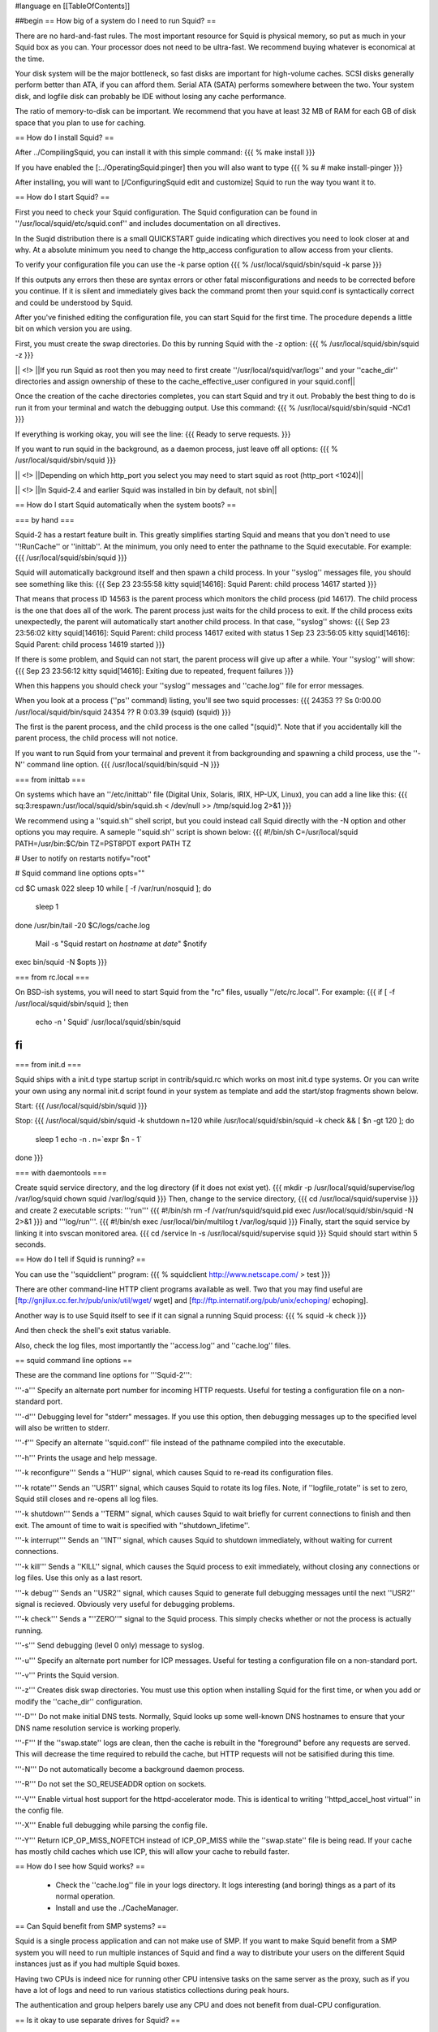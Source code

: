 #language en
[[TableOfContents]]

##begin
== How big of a system do I need to run Squid? ==

There are no hard-and-fast rules.  The most important resource for Squid is physical memory, so put as much in your Squid box as you can.  Your processor does not need to be ultra-fast. We recommend buying whatever is economical at the time.

Your disk system will be the major bottleneck, so fast disks are important for high-volume caches. SCSI disks generally perform
better than ATA, if you can afford them. Serial ATA (SATA) performs somewhere between the two.
Your system disk, and logfile disk can probably be IDE without losing any cache performance.

The ratio of memory-to-disk can be important.  We recommend that you have at least 32 MB of RAM for each GB of disk space that you
plan to use for caching.

== How do I install Squid? ==

After
../CompilingSquid, you can install it
with this simple command:
{{{
% make install
}}}

If you have enabled the [:../OperatingSquid:pinger]
then you will also want to type
{{{
% su
# make install-pinger
}}}

After installing, you will want to [/ConfiguringSquid edit and customize] Squid to run the way tyou want it to. 


== How do I start Squid? ==

First you need to check your Squid configuration. The Squid configuration
can be found in ''/usr/local/squid/etc/squid.conf'' and includes documentation on all directives.

In the Suqid distribution there is a small QUICKSTART guide indicating
which directives you need to look closer at and why. At a absolute minimum
you need to change the http_access configuration to allow access from
your clients.

To verify your configuration file you can use the -k parse option
{{{
% /usr/local/squid/sbin/squid -k parse
}}}

If this outputs any errors then these are syntax errors or other fatal
misconfigurations and needs to be corrected before you continue. If it is
silent and immediately gives back the command promt then your squid.conf
is syntactically correct and could be understood by Squid.

After you've finished editing the configuration file, you can
start Squid for the first time.  The procedure depends a little
bit on which version you are using.

First, you must create the swap directories.  Do this by
running Squid with the -z option:
{{{
% /usr/local/squid/sbin/squid -z
}}}

|| <!> ||If you run Squid as root then you may need to first create ''/usr/local/squid/var/logs'' and your ''cache_dir'' directories and assign ownership of these to the cache_effective_user configured in your squid.conf||

Once the creation of the cache directories completes, you can start Squid
and try it out. Probably the best thing to do is run it from your terminal
and watch the debugging output.  Use this command:
{{{
% /usr/local/squid/sbin/squid -NCd1
}}}

If everything is working okay, you will see the line:
{{{
Ready to serve requests.
}}}

If you want to run squid in the background, as a daemon process,
just leave off all options:
{{{
% /usr/local/squid/sbin/squid
}}}

|| <!> ||Depending on which http_port you select you may need to start squid as root (http_port <1024)||

|| <!> ||In Squid-2.4 and earlier Squid was installed in bin by default, not sbin||

== How do I start Squid automatically when the system boots? ==

=== by hand ===

Squid-2 has a restart feature built in.  This greatly simplifies
starting Squid and means that you don't need to use ''!RunCache''
or ''inittab''.  At the minimum, you only need to enter the
pathname to the Squid executable.  For example:
{{{
/usr/local/squid/sbin/squid
}}}

Squid will automatically background itself and then spawn a child process.  In your ''syslog'' messages file, you should see something like this:
{{{
Sep 23 23:55:58 kitty squid[14616]: Squid Parent: child process 14617 started
}}}

That means that process ID 14563 is the parent process which monitors the child process (pid 14617).  The child process is the one that does all of the work. The parent process just waits for the child process to exit. If the child process exits unexpectedly, the parent will automatically start another child process.  In that case, ''syslog'' shows:
{{{
Sep 23 23:56:02 kitty squid[14616]: Squid Parent: child process 14617 exited with status 1
Sep 23 23:56:05 kitty squid[14616]: Squid Parent: child process 14619 started
}}}

If there is some problem, and Squid can not start, the parent process will give up after a while.  Your ''syslog'' will show:
{{{
Sep 23 23:56:12 kitty squid[14616]: Exiting due to repeated, frequent failures
}}}

When this happens you should check your ''syslog'' messages and ''cache.log'' file for error messages.

When  you look at a process (''ps'' command) listing, you'll see two squid processes:
{{{
24353  ??  Ss     0:00.00 /usr/local/squid/bin/squid
24354  ??  R      0:03.39 (squid) (squid)
}}}

The first is the parent process, and the child process is the one called "(squid)". Note that if you accidentally kill the parent process, the child process will not notice.

If you want to run Squid from your termainal and prevent it from backgrounding and spawning a child process, use the ''-N'' command line option.
{{{
/usr/local/squid/bin/squid -N
}}}

=== from inittab ===

On systems which have an ''/etc/inittab'' file (Digital Unix,
Solaris, IRIX, HP-UX, Linux), you can add a line like this:
{{{
sq:3:respawn:/usr/local/squid/sbin/squid.sh < /dev/null >> /tmp/squid.log 2>&1
}}}

We recommend using a ''squid.sh'' shell script, but you could instead call
Squid directly with the -N option and other options you may require.  A sameple ''squid.sh'' script is shown below:
{{{
#!/bin/sh
C=/usr/local/squid
PATH=/usr/bin:$C/bin
TZ=PST8PDT
export PATH TZ

# User to notify on restarts
notify="root"

# Squid command line options
opts=""

cd $C
umask 022
sleep 10
while [ -f /var/run/nosquid ]; do
        sleep 1
done
/usr/bin/tail -20 $C/logs/cache.log \
        | Mail -s "Squid restart on `hostname` at `date`" $notify
exec bin/squid -N $opts
}}}

=== from rc.local ===

On BSD-ish systems, you will need to start Squid from the "rc" files,
usually ''/etc/rc.local''.  For example:
{{{
if [ -f /usr/local/squid/sbin/squid ]; then
        echo -n ' Squid'
        /usr/local/squid/sbin/squid
fi
}}}

=== from init.d ===

Squid ships with a init.d type startup script in contrib/squid.rc which
works on most init.d type systems. Or you can write your own using any
normal init.d script found in your system as template and add the
start/stop fragments shown below.

Start:
{{{
/usr/local/squid/sbin/squid
}}}

Stop:
{{{
/usr/local/squid/sbin/squid -k shutdown
n=120
while /usr/local/squid/sbin/squid -k check && [ $n -gt 120 ]; do
    sleep 1
    echo -n .
    n=`expr $n - 1`
done
}}}

=== with daemontools ===

Create squid service directory, and the log directory (if it does not exist yet).
{{{
mkdir -p /usr/local/squid/supervise/log /var/log/squid
chown squid /var/log/squid
}}}
Then, change to the service directory,
{{{
cd /usr/local/squid/supervise
}}}
and create 2 executable scripts: '''run'''
{{{
#!/bin/sh
rm -f /var/run/squid/squid.pid
exec /usr/local/squid/sbin/squid -N 2>&1
}}}
and '''log/run'''.
{{{
#!/bin/sh
exec /usr/local/bin/multilog t /var/log/squid
}}}
Finally, start the squid service by linking it into svscan monitored area.
{{{
cd /service
ln -s /usr/local/squid/supervise squid
}}}
Squid should start within 5 seconds.

== How do I tell if Squid is running? ==

You can use the ''squidclient'' program:
{{{
% squidclient http://www.netscape.com/ > test
}}}

There are other command-line HTTP client programs available
as well.  Two that you may find useful are
[ftp://gnjilux.cc.fer.hr/pub/unix/util/wget/ wget]
and
[ftp://ftp.internatif.org/pub/unix/echoping/ echoping].

Another way is to use Squid itself to see if it can signal a running
Squid process:
{{{
% squid -k check
}}}

And then check the shell's exit status variable.

Also, check the log files, most importantly the ''access.log'' and
''cache.log'' files.

==  squid command line options ==

These are the command line options for '''Squid-2''':

'''-a''' Specify an alternate port number for incoming HTTP requests.
Useful for testing a configuration file on a non-standard port.

'''-d''' Debugging level for "stderr" messages.  If you use this
option, then debugging messages up to the specified level will
also be written to stderr.

'''-f''' Specify an alternate ''squid.conf'' file instead of the
pathname compiled into the executable.

'''-h''' Prints the usage and help message.

'''-k reconfigure''' Sends a ''HUP'' signal, which causes Squid to re-read
its configuration files.

'''-k rotate''' Sends an ''USR1'' signal, which causes Squid to
rotate its log files.  Note, if ''logfile_rotate''
is set to zero, Squid still closes and re-opens
all log files.

'''-k shutdown''' Sends a ''TERM'' signal, which causes Squid to
wait briefly for current connections to finish and then
exit.  The amount of time to wait is specified with
''shutdown_lifetime''.

'''-k interrupt''' Sends an ''INT'' signal, which causes Squid to
shutdown immediately, without waiting for
current connections.

'''-k kill''' Sends a ''KILL'' signal, which causes the Squid
process to exit immediately, without closing
any connections or log files.  Use this only
as a last resort.

'''-k debug''' Sends an ''USR2'' signal, which causes Squid
to generate full debugging messages until the
next ''USR2'' signal is recieved.  Obviously
very useful for debugging problems.

'''-k check''' Sends a "''ZERO''" signal to the Squid process.
This simply checks whether or not the process
is actually running.

'''-s''' Send debugging (level 0 only) message to syslog.

'''-u''' Specify an alternate port number for ICP messages.
Useful for testing a configuration file on a non-standard port.

'''-v''' Prints the Squid version.

'''-z''' Creates disk swap directories.  You must use this option when
installing Squid for the first time, or when you add or
modify the ''cache_dir'' configuration.

'''-D''' Do not make initial DNS tests.  Normally, Squid looks up
some well-known DNS hostnames to ensure that your DNS
name resolution service is working properly.

'''-F''' If the ''swap.state'' logs are clean, then the cache is
rebuilt in the "foreground" before any requests are
served.  This will decrease the time required to rebuild
the cache, but HTTP requests will not be satisified during
this time.

'''-N''' Do not automatically become a background daemon process.

'''-R''' Do not set the SO_REUSEADDR option on sockets.

'''-V''' Enable virtual host support for the httpd-accelerator mode.
This is identical to writing ''httpd_accel_host virtual''
in the config file.

'''-X''' Enable full debugging while parsing the config file.

'''-Y''' Return ICP_OP_MISS_NOFETCH instead of ICP_OP_MISS while
the ''swap.state'' file is being read.  If your cache has
mostly child caches which use ICP, this will allow your
cache to rebuild faster.

== How do I see how Squid works? ==

  * Check the ''cache.log'' file in your logs directory.  It logs interesting (and boring) things as a part of its normal operation.
  * Install and use the ../CacheManager.

== Can Squid benefit from SMP systems? ==

Squid is a single process application and can not make use of SMP.
If you want to make Squid benefit from a SMP system you will need to run
multiple instances of Squid and find a way to distribute your users on the
different Squid instances just as if you had multiple Squid boxes.

Having two CPUs is indeed nice for running other CPU intensive
tasks on the same server as the proxy, such as if you have a lot of logs
and need to run various statistics collections during peak hours.

The authentication and group helpers barely use any CPU and does
not benefit from dual-CPU configuration.

== Is it okay to use separate drives for Squid? ==

Yes.  Running Squid on separate drives to that which your OS is running is often a very good idea.

Generally seek time is what you want to optimize for Squid, or more precisely the total amount of seeks/s your system can sustain.  This is why it is better to have your cache_dir spread over multiple smaller disks than one huge drive (especially with SCSI).

If your system is very I/O bound, you will want to have both your OS and log directories running on separate drives.

== Is it okay to use RAID on Squid? ==

We generally recommend you do not run RAID on the Squid disks especially those on which your cache content is stored.

If you must use RAID:

RAID1 suffers a very slight degradation in write performance but slight improvement in read performance, and you may find it better use of resources to run two separate drives and have double the disk cache space.  Cache data is not usually considered critical so generally there is little point in running squid on a RAID1 array.  However as pointed out above it may make sense to run your O/S in a RAID-1 configuration.

RAID0 (striping) with Squid only gives you the drawback that if you lose one of the drives the whole stripe set is lost. There is no
benefit in performance as Squid already distributes the load on the drives quite nicely.  It is better to configure multiple separate drives with a separate cache_dir entrie for each one than one RAID0 partition.

Squid is the worst case application for RAID5, whether hardware or software, and will absolutely kill the performance of a RAID5. Once the
cache has been filled Squid uses a lot of small random writes which the worst case workload for RAID5, effectively reducing write speed to only
little more than that of one single drive.

##end
----
Back to the SquidFaq
